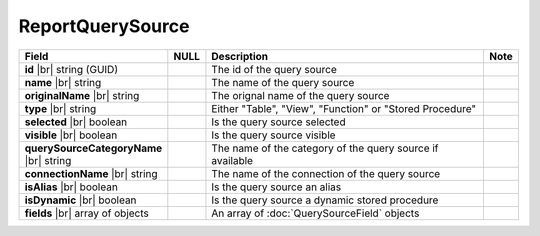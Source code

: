 

=========================================
ReportQuerySource
=========================================

.. list-table::
   :header-rows: 1
   :widths: 25 5 65 5

   *  -  Field
      -  NULL
      -  Description
      -  Note
   *  -  **id** |br|
         string (GUID)
      -
      -  The id of the query source
      -
   *  -  **name** |br|
         string
      -
      -  The name of the query source
      -
   *  -  **originalName** |br|
         string
      -
      -  The orignal name of the query source
      -
   *  -  **type** |br|
         string
      -
      -  Either "Table", "View", "Function" or "Stored Procedure"
      -
   *  -  **selected** |br|
         boolean
      -
      -  Is the query source selected
      -
   *  -  **visible** |br|
         boolean
      -
      -  Is the query source visible
      -
   *  -  **querySourceCategoryName** |br|
         string
      -
      -  The name of the category of the query source if available
      -
   *  -  **connectionName** |br|
         string
      -
      -  The name of the connection of the query source
      -
   *  -  **isAlias** |br|
         boolean
      -
      -  Is the query source an alias
      -
   *  -  **isDynamic** |br|
         boolean
      -
      -  Is the query source a dynamic stored procedure
      -
   *  -  **fields** |br|
         array of objects
      -
      -  An array of :doc:`QuerySourceField` objects
      -
